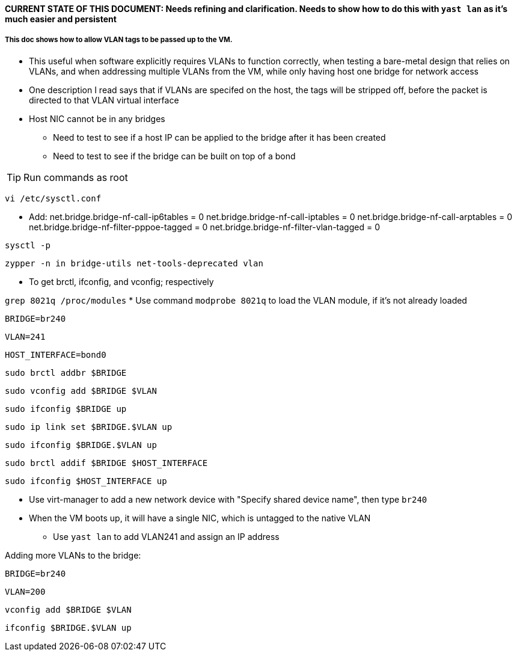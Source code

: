 #### CURRENT STATE OF THIS DOCUMENT: Needs refining and clarification. Needs to show how to do this with `yast lan` as it's much easier and persistent

##### This doc shows how to allow VLAN tags to be passed up to the VM.
* This useful when software explicitly requires VLANs to function correctly, when testing a bare-metal design that relies on VLANs, and when addressing multiple VLANs from the VM, while only having host one bridge for network access

* One description I read says that if VLANs are specifed on the host, the tags will be stripped off, before the packet is directed to that VLAN virtual interface
* Host NIC cannot be in any bridges
** Need to test to see if a host IP can be applied to the bridge after it has been created
** Need to test to see if the bridge can be built on top of a bond

TIP: Run commands as root

`vi /etc/sysctl.conf`

* Add:
net.bridge.bridge-nf-call-ip6tables = 0
net.bridge.bridge-nf-call-iptables = 0
net.bridge.bridge-nf-call-arptables = 0
net.bridge.bridge-nf-filter-pppoe-tagged = 0
net.bridge.bridge-nf-filter-vlan-tagged = 0

`sysctl -p`

////
`zypper -n in bridge-utils`

* To get brctl

`zypper -n in net-tools-deprecated`

* To get ifconfig

`zypper -n in vlan`

* To get vconfig for configuring VLANs on the bridge
////

`zypper -n in bridge-utils net-tools-deprecated vlan`

* To get brctl, ifconfig, and vconfig; respectively

`grep 8021q /proc/modules`
* Use command `modprobe 8021q` to load the VLAN module, if it's not already loaded

`BRIDGE=br240`

`VLAN=241`

`HOST_INTERFACE=bond0`

`sudo brctl addbr $BRIDGE`

`sudo vconfig add $BRIDGE $VLAN`

`sudo ifconfig $BRIDGE up`

`sudo ip link set $BRIDGE.$VLAN up`

`sudo ifconfig $BRIDGE.$VLAN up`

`sudo brctl addif $BRIDGE $HOST_INTERFACE`

`sudo ifconfig $HOST_INTERFACE up`

* Use virt-manager to add a new network device with "Specify shared device name", then type `br240`

* When the VM boots up, it will have a single NIC, which is untagged to the native VLAN
** Use `yast lan` to add VLAN241 and assign an IP address

.Adding more VLANs to the bridge:

`BRIDGE=br240`

`VLAN=200`

`vconfig add $BRIDGE $VLAN`

`ifconfig $BRIDGE.$VLAN up`






// vim: set syntax=asciidoc:
